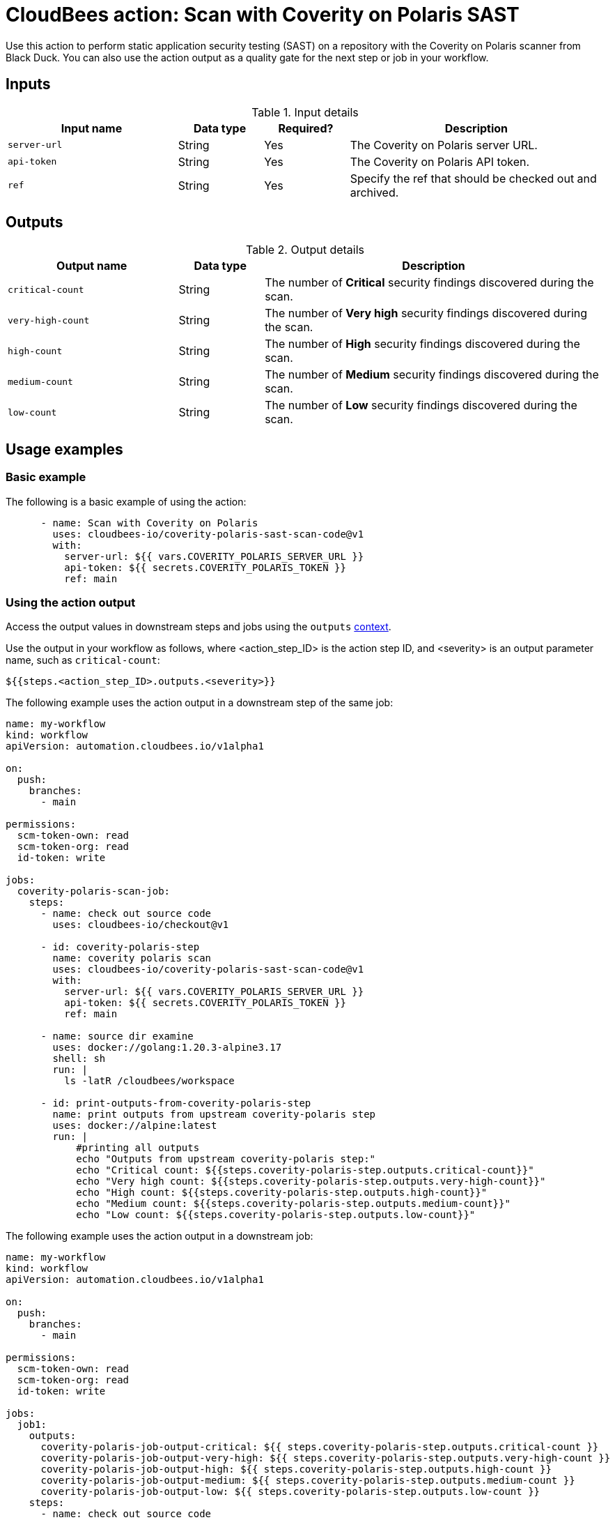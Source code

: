 = CloudBees action: Scan with Coverity on Polaris SAST

Use this action to perform static application security testing (SAST) on a repository with the Coverity on Polaris scanner from Black Duck.
You can also use the action output as a quality gate for the next step or job in your workflow.

== Inputs

[cols="2a,1a,1a,3a",options="header"]
.Input details
|===

| Input name
| Data type
| Required?
| Description

| `server-url`
| String
| Yes
| The Coverity on Polaris server URL.

| `api-token`
| String
| Yes
| The Coverity on Polaris API token.

| `ref`
| String
| Yes
| Specify the ref that should be checked out and archived.

|===


== Outputs

[cols="2a,1a,4a",options="header"]
.Output details
|===

| Output name
| Data type
| Description

| `critical-count`
| String
| The number of *Critical* security findings discovered during the scan.

| `very-high-count`
| String
| The number of *Very high* security findings discovered during the scan.

| `high-count`
| String
| The number of *High* security findings discovered during the scan.

| `medium-count`
| String
| The number of *Medium* security findings discovered during the scan.

| `low-count`
| String
| The number of *Low* security findings discovered during the scan.

|===

== Usage examples

=== Basic example

The following is a basic example of using the action:

[source,yaml]
----

      - name: Scan with Coverity on Polaris
        uses: cloudbees-io/coverity-polaris-sast-scan-code@v1
        with:
          server-url: ${{ vars.COVERITY_POLARIS_SERVER_URL }}
          api-token: ${{ secrets.COVERITY_POLARIS_TOKEN }}
          ref: main

----


=== Using the action output

Access the output values in downstream steps and jobs using the `outputs` link:https://docs.cloudbees.com/docs/cloudbees-platform/latest/dsl-syntax/contexts[context].

Use the output in your workflow as follows, where <action_step_ID> is the action step ID, and <severity> is an output parameter name, such as `critical-count`:

[source,yaml]
----
${{steps.<action_step_ID>.outputs.<severity>}}
----

The following example uses the action output in a downstream step of the same job:

[source,yaml,role="default-expanded"]
----

name: my-workflow
kind: workflow
apiVersion: automation.cloudbees.io/v1alpha1

on:
  push:
    branches:
      - main

permissions:
  scm-token-own: read
  scm-token-org: read
  id-token: write

jobs:
  coverity-polaris-scan-job:
    steps:
      - name: check out source code
        uses: cloudbees-io/checkout@v1

      - id: coverity-polaris-step
        name: coverity polaris scan
        uses: cloudbees-io/coverity-polaris-sast-scan-code@v1
        with:
          server-url: ${{ vars.COVERITY_POLARIS_SERVER_URL }}
          api-token: ${{ secrets.COVERITY_POLARIS_TOKEN }}
          ref: main

      - name: source dir examine
        uses: docker://golang:1.20.3-alpine3.17
        shell: sh
        run: |
          ls -latR /cloudbees/workspace

      - id: print-outputs-from-coverity-polaris-step
        name: print outputs from upstream coverity-polaris step
        uses: docker://alpine:latest
        run: |
            #printing all outputs
            echo "Outputs from upstream coverity-polaris step:"
            echo "Critical count: ${{steps.coverity-polaris-step.outputs.critical-count}}"
            echo "Very high count: ${{steps.coverity-polaris-step.outputs.very-high-count}}"
            echo "High count: ${{steps.coverity-polaris-step.outputs.high-count}}"
            echo "Medium count: ${{steps.coverity-polaris-step.outputs.medium-count}}"
            echo "Low count: ${{steps.coverity-polaris-step.outputs.low-count}}"


----

The following example uses the action output in a downstream job:

[source,yaml,role="default-expanded"]
----

name: my-workflow
kind: workflow
apiVersion: automation.cloudbees.io/v1alpha1

on:
  push:
    branches:
      - main

permissions:
  scm-token-own: read
  scm-token-org: read
  id-token: write

jobs:
  job1:
    outputs:
      coverity-polaris-job-output-critical: ${{ steps.coverity-polaris-step.outputs.critical-count }}
      coverity-polaris-job-output-very-high: ${{ steps.coverity-polaris-step.outputs.very-high-count }}
      coverity-polaris-job-output-high: ${{ steps.coverity-polaris-step.outputs.high-count }}
      coverity-polaris-job-output-medium: ${{ steps.coverity-polaris-step.outputs.medium-count }}
      coverity-polaris-job-output-low: ${{ steps.coverity-polaris-step.outputs.low-count }}
    steps:
      - name: check out source code
        uses: cloudbees-io/checkout@v1
        with:
          repository: my-gh-repo-org/my-repo
          ref: main
          token: ${{ secrets.GIT_PAT }}

      - id: coverity-polaris-step
        name: coverity polaris scan
        uses: cloudbees-io/coverity-polaris-sast-scan-code@v1
        with:
          server-url: ${{ vars.COVERITY_POLARIS_SERVER_URL }}
          api-token: ${{ secrets.COVERITY_POLARIS_TOKEN }}
          ref: main

  job2:
    needs: job1
    steps:
      - id: print-outputs-from-job1
        name: print outputs from upstream job1
        uses: docker://alpine:latest
        run: |
          # Printing all outputs
          echo "Outputs from upstream coverity-polaris job:"
          echo "Critical count: ${{ needs.job1.outputs.coverity-polaris-job-output-critical }}"
          echo "Very high count: ${{ needs.job1.outputs.coverity-polaris-job-output-very-high }}"
          echo "High count: ${{ needs.job1.outputs.coverity-polaris-job-output-high }}"
          echo "Medium count: ${{ needs.job1.outputs.coverity-polaris-job-output-medium }}"
          echo "Low count: ${{ needs.job1.outputs.coverity-polaris-job-output-low }}"

----

== License

This code is made available under the 
link:https://opensource.org/license/mit/[MIT license].

== References

* Learn more about link:https://docs.cloudbees.com/docs/cloudbees-platform/latest/actions[using actions in CloudBees workflows].
* Learn about link:https://docs.cloudbees.com/docs/cloudbees-platform/latest/[CloudBees platform].
